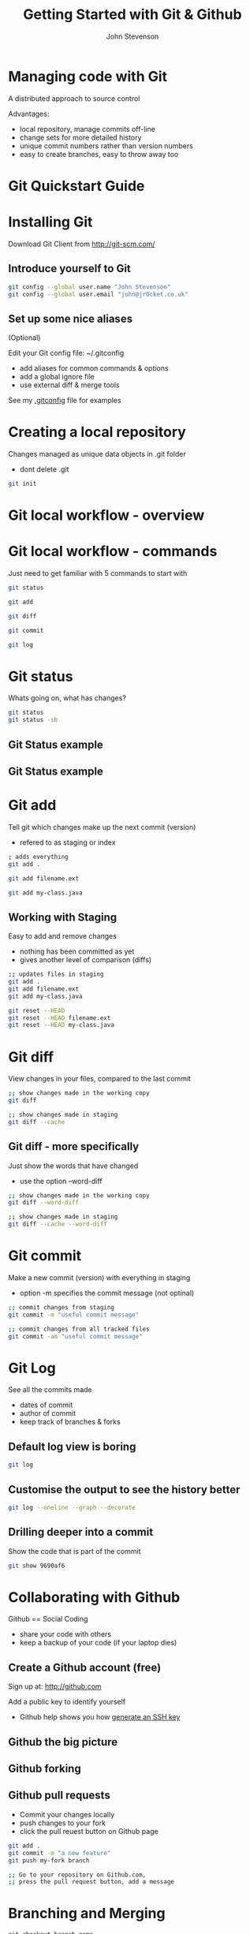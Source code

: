 #+Title: Getting Started with Git & Github 
#+Author: John Stevenson
#+Email: john@jr0cket.co.uk

#+OPTIONS: toc:nil num:nil 
#+OPTIONS: reveal_width:1600
#+OPTIONS: reveal_height:900
#+OPTIONS: reveal_center:nil 
#+OPTIONS: reveal_rolling_links:t reveal_keyboard:t reveal_overview:t 
#+REVEAL_TRANS: linear
#+REVEAL_THEME: jr0cket 
#+REVEAL_HEAD_PREAMBLE: <meta name="description" content="Getting started with Git and Github">

* Managing code with Git 

 A distributed approach to source control 

Advantages:
#+ATTR_REVEAL: :frag roll-in
- local repository, manage commits off-line
- change sets for more detailed history
- unique commit numbers rather than version numbers 
- easy to create branches, easy to throw away too 

* Git Quickstart Guide

[[./images/git-quickstart-guide.png]]

* Installing Git 

Download Git Client from http://git-scm.com/

** Introduce yourself to Git

#+BEGIN_SRC bash
git config --global user.name "John Stevenson"
git config --global user.email "john@jr0cket.co.uk"
#+END_SRC

** Set up some nice aliases

(Optional)

Edit your Git config file:
~/.gitconfig

 - add aliases for common commands & options
 - add a global ignore file
 - use external diff & merge tools 

See my [[https://github.com/jr0cket/dot-files-ubuntu/blob/master/.gitconfig][.gitconfig]] file for examples 

* Creating a local repository 

Changes managed as unique data objects in .git folder 
#+ATTR_REVEAL: :frag highlight-red
- dont delete .git 

#+BEGIN_SRC bash
  git init 
#+END_SRC

* Git local workflow - overview 

[[./images/git-local-workflow.png]]


* Git local workflow - commands 

Just need to get familiar with 5 commands to start with

#+BEGIN_SRC bash 
  git status 

  git add

  git diff 

  git commit

  git log 
#+END_SRC

* Git status

Whats going on, what has changes?

#+BEGIN_SRC bash
  git status
  git status -sb 
#+END_SRC

** Git Status example

[[./images/git-status-modified-untracked.png]]


** Git Status example

[[./images/git-status-staged-modified-untracked.png]]


* Git add 
Tell git which changes make up the next commit (version)
- refered to as staging or index

#+BEGIN_SRC bash 
  ; adds everything
  git add .  

  git add filename.ext 

  git add my-class.java 
#+END_SRC

** Working with Staging

Easy to add and remove changes 
  - nothing has been committed as yet
  - gives another level of comparison (diffs)

#+BEGIN_SRC bash 
  ;; updates files in staging 
  git add .  
  git add filename.ext 
  git add my-class.java

  git reset --HEAD 
  git reset --HEAD filename.ext
  git reset --HEAD my-class.java  
#+END_SRC

* Git diff 
View changes in your files, compared to the last commit  

#+BEGIN_SRC bash 
  ;; show changes made in the working copy 
  git diff 

  ;; show changes made in staging
  git diff --cache
#+END_SRC

** Git diff - more specifically

Just show the words that have changed 
- use the option --word-diff 

#+BEGIN_SRC bash 
  ;; show changes made in the working copy 
  git diff --word-diff

  ;; show changes made in staging
  git diff --cache --word-diff
#+END_SRC
 
* Git commit 
Make a new commit (version) with everything in staging
- option -m specifies the commit message (not optinal)

#+BEGIN_SRC bash 
  ;; commit changes from staging
  git commit -m "useful commit message"

  ;; commit changes from all tracked files 
  git commit -am "useful commit message"

#+END_SRC

* Git Log

See all the commits made
 - dates of commit
 - author of commit
 - keep track of branches & forks 

** Default log view is boring

#+BEGIN_SRC bash 
  git log 
#+END_SRC

[[./image/git-log-default.png]]

** Customise the output to see the history better

#+BEGIN_SRC bash 
  git log --oneline --graph --decorate 
#+END_SRC

[[./images/git-log-custom.png]]

** Drilling deeper into a commit

Show the code that is part of the commit 

#+BEGIN_SRC bash 
git show 9690af6
#+END_SRC


* Collaborating with Github

Github == Social Coding 

- share your code with others
- keep a backup of your code (if your laptop dies)

** Create a Github account (free)

Sign up at: http://github.com 

Add a public key to identify yourself
- Github help shows you how [[https://help.github.com/articles/generating-ssh-keys][generate an SSH key]]

** Github the big picture

[[./image/git-and-github-workflow.png]]


** Github forking 

** Github pull requests

 - Commit your changes locally
 - push changes to your fork
 - click the pull reuest button on Github page 

#+BEGIN_SRC bash 
  git add .
  git commit -m "a new feature"
  git push my-fork branch
 
  ;; Go to your repository on Github.com,
  ;; press the pull request button, add a message
#+END_SRC

* Branching and Merging

#+BEGIN_SRC bash 
git checkout branch-name
#+END_SRC


* Moving things around


#+BEGIN_SRC bash 
git mv filename new-filename
#+END_SRC




* Get Reveal.js and Org-reveal

  - Emacs
    http://www.gnu.org/software/emacs/
  - Reveal.js on GitHub:\\
    [[https://github.com/hakimel/reveal.js]]
  - Org-reveal on GitHub:\\
    [[https://github.com/yjwen/org-reveal]]

